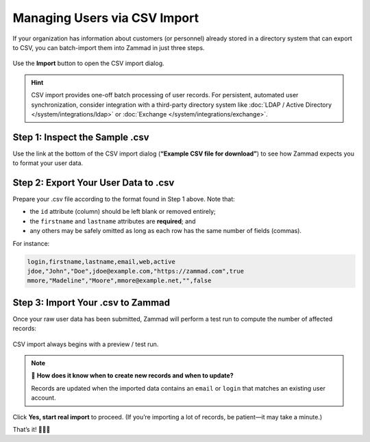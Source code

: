 Managing Users via CSV Import
=============================

If your organization has information about customers (or personnel)
already stored in a directory system that can export to CSV,
you can batch-import them into Zammad in just three steps.

.. figure:: /images/manage/users/import-user-data-with-csv.png
   :alt: The CSV import dialog
   :align: center

   Use the **Import** button to open the CSV import dialog.

.. hint:: CSV import provides one-off batch processing of user records.
   For persistent, automated user synchronization,
   consider integration with a third-party directory system
   like :doc:`LDAP / Active Directory </system/integrations/ldap>`
   or :doc:`Exchange </system/integrations/exchange>`.

Step 1: Inspect the Sample .csv
-------------------------------

Use the link at the bottom of the CSV import dialog
(**“Example CSV file for download”**)
to see how Zammad expects you to format your user data.

Step 2: Export Your User Data to .csv
-------------------------------------

Prepare your .csv file according to the format found in Step 1 above. Note that:

* the ``id`` attribute (column) should be left blank or removed entirely;
* the ``firstname`` and ``lastname`` attributes are **required**; and
* any others may be safely omitted
  as long as each row has the same number of fields (commas).

For instance:

.. code-block:: none

   login,firstname,lastname,email,web,active
   jdoe,"John","Doe",jdoe@example.com,"https://zammad.com",true
   mmore,"Madeline","Moore",mmore@example.net,"",false

Step 3: Import Your .csv to Zammad
----------------------------------

Once your raw user data has been submitted,
Zammad will perform a test run to compute the number of affected records:

.. figure:: /images/manage/users/import-summary-before-importing.png
   :alt: CSV import test run and confirmation dialog
   :align: center
   :width: 90%

   CSV import always begins with a preview / test run.

.. note:: 🤔 **How does it know when to create new records and when to update?**

   Records are updated when the imported data contains an ``email`` or ``login``
   that matches an existing user account.

Click **Yes, start real import** to proceed.
(If you’re importing a lot of records, be patient—it may take a minute.)

That’s it! 🎉🎉🎉
